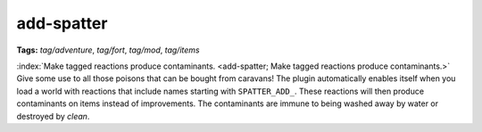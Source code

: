 add-spatter
===========
**Tags:** `tag/adventure`, `tag/fort`, `tag/mod`, `tag/items`

:index:`Make tagged reactions produce contaminants.
<add-spatter; Make tagged reactions produce contaminants.>` Give some use to all
those poisons that can be bought from caravans! The plugin automatically enables
itself when you load a world with reactions that include names starting with
``SPATTER_ADD_``. These reactions will then produce contaminants on items
instead of improvements. The contaminants are immune to being washed away by
water or destroyed by `clean`.
